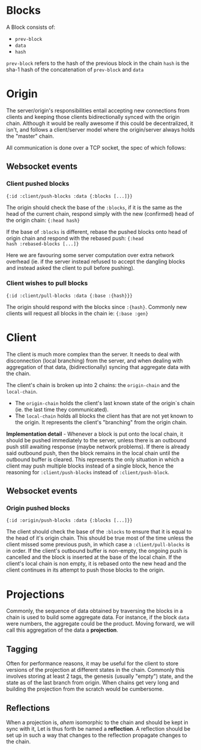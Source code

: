 * Blocks

A Block consists of:
- ~prev-block~
- ~data~
- ~hash~

~prev-block~ refers to the hash of the previous block in the chain
~hash~ is the sha-1 hash of the concatenation of ~prev-block~ and ~data~

* Origin

The server/origin's responsibilities entail accepting new connections
from clients and keeping those clients bidirectionally synced with the
origin chain. Although it would be really awesome if this could be
decentralized, it isn't, and follows a client/server model where the
origin/server always holds the "master" chain.

All communication is done over a TCP socket, the spec of which follows:

** Websocket events

*** Client pushed blocks

#+BEGIN_SRC clojure results silent
  {:id :client/push-blocks :data {:blocks [...]}}
#+END_SRC

The origin should check the base of the ~:blocks~, if it is the same
as the head of the current chain, respond simply with the new
(confirmed) head of the origin chain: ~{:head hash}~

If the base of ~:blocks~ is different, rebase the pushed blocks onto
head of origin chain and respond with the rebased push: ~{:head
hash :rebased-blocks [...]}~

Here we are favouring some server computation over extra network
overhead (ie. if the server instead refused to accept the dangling
blocks and instead asked the client to pull before pushing).

*** Client wishes to pull blocks

#+BEGIN_SRC clojure results silent
  {:id :client/pull-blocks :data {:base :{hash}}}
#+END_SRC

The origin should respond with the blocks since ~:{hash}~. Commonly
new clients will request all blocks in the chain ie: ~{:base :gen}~

* Client

The client is much more complex than the server. It needs to deal with
disconnection (local branching) from the server, and when dealing with
aggregation of that data, (bidirectionally) syncing that aggregate
data with the chain.

The client's chain is broken up into 2 chains: the ~origin-chain~ and the
~local-chain~. 

- The ~origin-chain~ holds the client's last known state of the
  origin`s chain (ie. the last time they communicated).
- The ~local-chain~ holds all blocks the client has that are not yet
  known to the origin. It represents the client's "branching" from the
  origin chain.

*Implementation detail* - Whenever a block is put onto the local
chain, it should be pushed immediately to the server, unless there is
an outbound push still awaiting response (maybe network problems). If
there is already said outbound push, then the block remains in the
local chain until the outbound buffer is cleared. This represents the
only situation in which a client may push multiple blocks instead of a
single block, hence the reasoning for ~:client/push-blocks~ instead of
~:client/push-block~.

** Websocket events

*** Origin pushed blocks

#+BEGIN_SRC clojure results silent
  {:id :origin/push-blocks :data {:blocks [...]}}
#+END_SRC

The client should check the base of the ~:blocks~ to ensure that it is
equal to the head of it's origin chain. This should be true most of
the time unless the client missed some previous push, in which case a
~:client/pull-blocks~ is in order. If the client's outbound buffer is
non-empty, the ongoing push is cancelled and the block is inserted at
the base of the local chain. If the client's local chain is non empty,
it is rebased onto the new head and the client continues in its
attempt to push those blocks to the origin.

* Projections

Commonly, the sequence of data obtained by traversing the blocks in a
chain is used to build some aggregate data. For instance, if the block
~data~ were numbers, the aggregate could be the product. Moving
forward, we will call this aggregation of the data a *projection*. 

** Tagging

Often for performance reasons, it may be useful for the client to
store versions of the projection at different states in the chain.
Commonly this involves storing at least 2 tags, the genesis (usually
"empty") state, and the state as of the last branch from origin. When
chains get very long and building the projection from the scratch
would be cumbersome.

** Reflections

When a projection is, /ahem/ isomorphic to the chain and should be
kept in sync with it, Let is thus forth be named a *reflection*. A
reflection should be set up in such a way that changes to the
reflection propagate changes to the chain.
